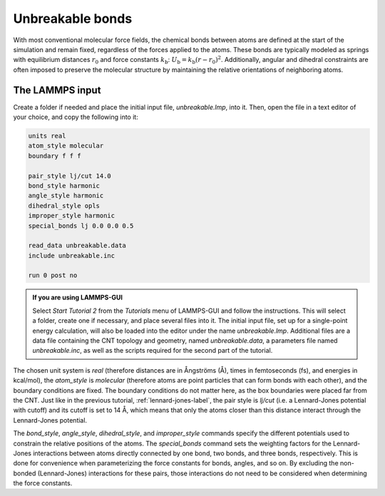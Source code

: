 Unbreakable bonds
=================

With most conventional molecular force fields, the chemical bonds between
atoms are defined at the start of the simulation and remain fixed, regardless
of the forces applied to the atoms.  These bonds are typically modeled as springs
with equilibrium distances :math:`r_0` and force constants :math:`k_\text{b}`:
:math:`U_\text{b} = k_\text{b} \left( r - r_0 \right)^2`.  Additionally, angular and
dihedral constraints are often imposed to preserve the molecular structure
by maintaining the relative orientations of neighboring atoms.

The LAMMPS input
----------------

Create a folder if needed and
place the initial input file, *unbreakable.lmp*, into it. Then, open the 
file in a text editor of your choice, and copy the following into it:

.. code-block:: lammps

    units real
    atom_style molecular
    boundary f f f

    pair_style lj/cut 14.0
    bond_style harmonic
    angle_style harmonic
    dihedral_style opls
    improper_style harmonic
    special_bonds lj 0.0 0.0 0.5

    read_data unbreakable.data
    include unbreakable.inc

    run 0 post no

.. admonition:: If you are using LAMMPS-GUI
    :class: gui

    Select *Start Tutorial 2* from the *Tutorials*
    menu of LAMMPS-GUI and follow the instructions. This will select a folder,
    create one if necessary, and place several files into it.  The initial
    input file, set up for a single-point energy calculation, will also be
    loaded into the editor under the name *unbreakable.lmp*.  Additional files
    are a data file containing the CNT topology and geometry, named
    *unbreakable.data*, a parameters file named *unbreakable.inc*, as well as
    the scripts required for the second part of the tutorial.

The chosen unit system is *real* (therefore distances are in
Ångströms (Å), times in femtoseconds (fs), and energies in kcal/mol), the
*atom_style* is *molecular* (therefore atoms are point
particles that can form bonds with each other), and the boundary
conditions are fixed.  The boundary conditions do not matter here, as
the box boundaries were placed far from the CNT.  Just like in the
previous tutorial, :ref:`lennard-jones-label`,
the pair style is *lj/cut* (i.e. a Lennard-Jones potential with
cutoff) and its cutoff is set to 14 Å, which means that only the
atoms closer than this distance interact through the Lennard-Jones
potential.

The *bond_style*, *angle_style*,
*dihedral_style*, and *improper_style* commands specify
the different potentials used to constrain the relative positions of the
atoms.  The *special_bonds* command sets the weighting factors
for the Lennard-Jones interactions between atoms directly connected by
one bond, two bonds, and three bonds, respectively.  This is done for
convenience when parameterizing the force constants for bonds, angles, and
so on.  By excluding the non-bonded (Lennard-Jones) interactions for
these pairs, those interactions do not need to be considered when determining
the force constants.

